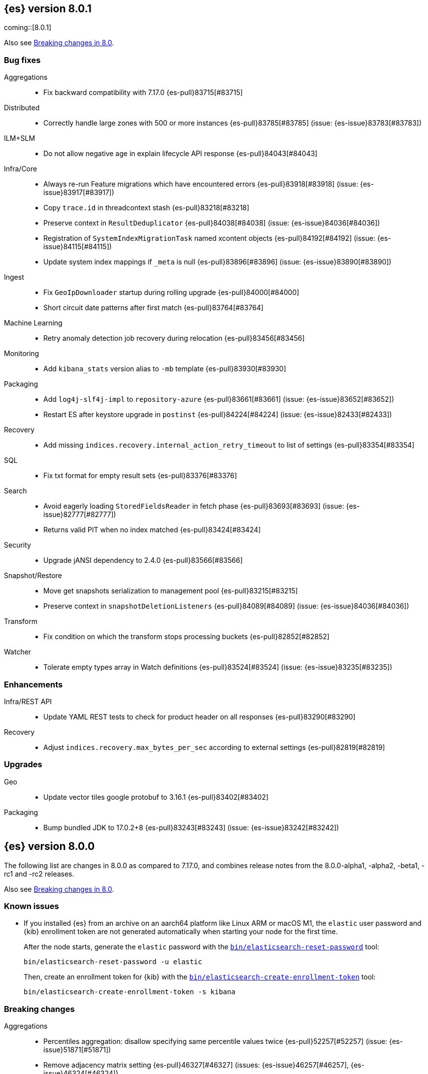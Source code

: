 [[release-notes-8.0.1]]
== {es} version 8.0.1

coming::[8.0.1]

Also see <<breaking-changes-8.0,Breaking changes in 8.0>>.

[[bug-8.0.1]]
[float]
=== Bug fixes

Aggregations::
* Fix backward compatibility with 7.17.0 {es-pull}83715[#83715]

Distributed::
* Correctly handle large zones with 500 or more instances {es-pull}83785[#83785] (issue: {es-issue}83783[#83783])

ILM+SLM::
* Do not allow negative age in explain lifecycle API response {es-pull}84043[#84043]

Infra/Core::
* Always re-run Feature migrations which have encountered errors {es-pull}83918[#83918] (issue: {es-issue}83917[#83917])
* Copy `trace.id` in threadcontext stash {es-pull}83218[#83218]
* Preserve context in `ResultDeduplicator` {es-pull}84038[#84038] (issue: {es-issue}84036[#84036])
* Registration of `SystemIndexMigrationTask` named xcontent objects {es-pull}84192[#84192] (issue: {es-issue}84115[#84115])
* Update system index mappings if `_meta` is null {es-pull}83896[#83896] (issue: {es-issue}83890[#83890])

Ingest::
* Fix `GeoIpDownloader` startup during rolling upgrade {es-pull}84000[#84000]
* Short circuit date patterns after first match {es-pull}83764[#83764]

Machine Learning::
* Retry anomaly detection job recovery during relocation {es-pull}83456[#83456]

Monitoring::
* Add `kibana_stats` version alias to `-mb` template {es-pull}83930[#83930]

Packaging::
* Add `log4j-slf4j-impl` to `repository-azure` {es-pull}83661[#83661] (issue: {es-issue}83652[#83652])
* Restart ES after keystore upgrade in `postinst` {es-pull}84224[#84224] (issue: {es-issue}82433[#82433])

Recovery::
* Add missing `indices.recovery.internal_action_retry_timeout` to list of settings {es-pull}83354[#83354]

SQL::
* Fix txt format for empty result sets {es-pull}83376[#83376]

Search::
* Avoid eagerly loading `StoredFieldsReader` in fetch phase {es-pull}83693[#83693] (issue: {es-issue}82777[#82777])
* Returns valid PIT when no index matched {es-pull}83424[#83424]

Security::
* Upgrade jANSI dependency to 2.4.0 {es-pull}83566[#83566]

Snapshot/Restore::
* Move get snapshots serialization to management pool {es-pull}83215[#83215]
* Preserve context in `snapshotDeletionListeners` {es-pull}84089[#84089] (issue: {es-issue}84036[#84036])

Transform::
* Fix condition on which the transform stops processing buckets {es-pull}82852[#82852]

Watcher::
* Tolerate empty types array in Watch definitions {es-pull}83524[#83524] (issue: {es-issue}83235[#83235])

[[enhancement-8.0.1]]
[float]
=== Enhancements

Infra/REST API::
* Update YAML REST tests to check for product header on all responses {es-pull}83290[#83290]

Recovery::
* Adjust `indices.recovery.max_bytes_per_sec` according to external settings {es-pull}82819[#82819]

[[upgrade-8.0.1]]
[float]
=== Upgrades

Geo::
* Update vector tiles google protobuf to 3.16.1 {es-pull}83402[#83402]

Packaging::
* Bump bundled JDK to 17.0.2+8 {es-pull}83243[#83243] (issue: {es-issue}83242[#83242])


[[release-notes-8.0.0]]
== {es} version 8.0.0

The following list are changes in 8.0.0 as compared to 7.17.0, and combines
release notes from the 8.0.0-alpha1, -alpha2, -beta1, -rc1 and -rc2 releases.

Also see <<breaking-changes-8.0,Breaking changes in 8.0>>.

[[known-issues-8.0.0]]
[float]
=== Known issues

* If you installed {es} from an archive on an aarch64 platform like Linux ARM or macOS M1, the
`elastic` user password and {kib} enrollment token are not generated
automatically when starting your node for the first time.
+
--
After the node starts, generate the `elastic` password with the
<<reset-password,`bin/elasticsearch-reset-password`>> tool:

[source,bash]
----
bin/elasticsearch-reset-password -u elastic
----

Then, create an enrollment token for {kib} with the
<<create-enrollment-token,`bin/elasticsearch-create-enrollment-token`>> tool:

[source,bash]
----
bin/elasticsearch-create-enrollment-token -s kibana
----
--


[[breaking-8.0.0]]
[float]
=== Breaking changes

Aggregations::
* Percentiles aggregation: disallow specifying same percentile values twice {es-pull}52257[#52257] (issue: {es-issue}51871[#51871])
* Remove adjacency matrix setting {es-pull}46327[#46327] (issues: {es-issue}46257[#46257], {es-issue}46324[#46324])
* Remove `MovingAverage` pipeline aggregation {es-pull}39328[#39328]
* Remove deprecated `_time` and `_term` sort orders {es-pull}39450[#39450]
* Remove deprecated date histo interval {es-pull}75000[#75000]

Allocation::
* Require single data nodes to respect disk watermarks {es-pull}73737[#73737] (issues: {es-issue}55805[#55805], {es-issue}73733[#73733])
* Remove `include_relocations` setting {es-pull}47717[#47717] (issues: {es-issue}46079[#46079], {es-issue}47443[#47443])

Analysis::
* Cleanup versioned deprecations in analysis {es-pull}41560[#41560] (issue: {es-issue}41164[#41164])
* Remove preconfigured `delimited_payload_filter` {es-pull}43686[#43686] (issues: {es-issue}41560[#41560], {es-issue}43684[#43684])

Authentication::
* Always add file and native realms unless explicitly disabled {es-pull}69096[#69096] (issue: {es-issue}50892[#50892])
* Do not set a NameID format in Policy by default {es-pull}44090[#44090] (issue: {es-issue}40353[#40353])
* Make order setting mandatory for Realm config {es-pull}51195[#51195] (issue: {es-issue}37614[#37614])

CCR::
* Avoid auto following leader system indices in CCR {es-pull}72815[#72815] (issue: {es-issue}67686[#67686])

Cluster Coordination::
* Remove join timeout {es-pull}60873[#60873] (issue: {es-issue}60872[#60872])
* Remove node filters for voting config exclusions {es-pull}55673[#55673] (issues: {es-issue}47990[#47990], {es-issue}50836[#50836])
* Remove support for delaying state recovery pending master {es-pull}53845[#53845] (issue: {es-issue}51806[#51806])

Distributed::
* Remove synced flush {es-pull}50882[#50882] (issues: {es-issue}50776[#50776], {es-issue}50835[#50835])
* Remove the `cluster.remote.connect` setting {es-pull}54175[#54175] (issue: {es-issue}53924[#53924])

Engine::
* Force merge should reject requests with `only_expunge_deletes` and `max_num_segments` set {es-pull}44761[#44761] (issue: {es-issue}43102[#43102])
* Remove per-type indexing stats {es-pull}47203[#47203] (issue: {es-issue}41059[#41059])
* Remove translog retention settings {es-pull}51697[#51697] (issue: {es-issue}50775[#50775])

Features/CAT APIs::
* Remove the deprecated `local` parameter for `_cat/indices` {es-pull}64868[#64868] (issue: {es-issue}62198[#62198])
* Remove the deprecated `local` parameter for `_cat/shards` {es-pull}64867[#64867] (issue: {es-issue}62197[#62197])

Features/Features::
* Remove deprecated `._tier` allocation filtering settings {es-pull}73074[#73074] (issue: {es-issue}72835[#72835])

Features/ILM+SLM::
* Add lower bound on `poll_interval` {es-pull}39593[#39593] (issue: {es-issue}39163[#39163])
* Make the ILM `freeze` action a no-op {es-pull}77158[#77158] (issue: {es-issue}70192[#70192])
* Always enforce default tier preference {es-pull}79751[#79751] (issue: {es-issue}76147[#76147])
* Validate that snapshot repository exists for ILM policies at creation/update time {es-pull}78468[#78468] (issues: {es-issue}72957[#72957], {es-issue}77657[#77657])
* Default `cluster.routing.allocation.enforce_default_tier_preference` to `true` {es-pull}79275[#79275] (issues: {es-issue}76147[#76147], {es-issue}79210[#79210])

Features/Indices APIs::
* Change `prefer_v2_templates` parameter to default to true {es-pull}55489[#55489] (issues: {es-issue}53101[#53101], {es-issue}55411[#55411])
* Remove deprecated `_upgrade` API {es-pull}64732[#64732] (issue: {es-issue}21337[#21337])
* Remove local parameter for get field mapping request {es-pull}55100[#55100] (issue: {es-issue}55099[#55099])
* Remove `include_type_name` parameter from REST layer {es-pull}48632[#48632] (issue: {es-issue}41059[#41059])
* Remove the `template` field in index templates {es-pull}49460[#49460] (issue: {es-issue}21009[#21009])
* Remove endpoint for freezing indices {es-pull}78918[#78918] (issues: {es-issue}70192[#70192], {es-issue}77273[#77273])

Features/Watcher::
* Move watcher history to data stream {es-pull}64252[#64252]

Geo::
* Disallow creating `geo_shape` mappings with deprecated parameters {es-pull}70850[#70850] (issue: {es-issue}32039[#32039])
* Remove bounding box query `type` parameter {es-pull}74536[#74536]

Infra/Circuit Breakers::
* Fixed synchronizing inflight breaker with internal variable {es-pull}40878[#40878]

Infra/Core::
* Limit processors by available processors {es-pull}44894[#44894] (issue: {es-issue}44889[#44889])
* Remove `nodes/0` folder prefix from data path {es-pull}42489[#42489]
* Remove `bootstrap.system_call_filter` setting {es-pull}72848[#72848]
* Remove `fixed_auto_queue_size` threadpool type {es-pull}52280[#52280]
* Remove `node.max_local_storage_nodes` {es-pull}42428[#42428] (issue: {es-issue}42426[#42426])
* Remove camel case named date/time formats {es-pull}60044[#60044]
* Remove legacy role settings {es-pull}71163[#71163] (issues: {es-issue}54998[#54998], {es-issue}66409[#66409], {es-issue}71143[#71143])
* Remove `processors` setting {es-pull}45905[#45905] (issue: {es-issue}45855[#45855])
* Remove the `local` parameter of `/_cat/nodes` {es-pull}50594[#50594] (issues: {es-issue}50088[#50088], {es-issue}50499[#50499])
* Remove the listener thread pool {es-pull}53314[#53314] (issue: {es-issue}53049[#53049])
* Remove the node local storage setting {es-pull}54381[#54381] (issue: {es-issue}54374[#54374])
* Remove the `pidfile` setting {es-pull}45940[#45940] (issue: {es-issue}45938[#45938])
* Removes `week_year` date format {es-pull}63384[#63384] (issue: {es-issue}60707[#60707])
* System indices treated as restricted indices {es-pull}74212[#74212] (issue: {es-issue}69298[#69298])
* Remove Joda dependency {es-pull}79007[#79007]
* Remove Joda support from date formatters {es-pull}78990[#78990]
* All system indices are hidden indices {es-pull}79512[#79512]

Infra/Logging::
* Remove slowlog level {es-pull}57591[#57591] (issue: {es-issue}56171[#56171])

Infra/Plugins::
* Remove deprecated basic license feature enablement settings {es-pull}56211[#56211] (issue: {es-issue}54745[#54745])

Infra/REST API::
* Remove content type required setting {es-pull}61043[#61043]
* Remove deprecated endpoints containing `_xpack` {es-pull}48170[#48170] (issue: {es-issue}35958[#35958])
* Remove deprecated endpoints of hot threads API {es-pull}55109[#55109] (issue: {es-issue}52640[#52640])
* Allow parsing Content-Type and Accept headers with version {es-pull}61427[#61427]

Infra/Resiliency::
* Fail node containing ancient closed index {es-pull}44264[#44264] (issues: {es-issue}21830[#21830], {es-issue}41731[#41731], {es-issue}44230[#44230])

Infra/Scripting::
* Consolidate script parsing from object {es-pull}59507[#59507] (issue: {es-issue}59391[#59391])
* Move `script_cache` into _nodes/stats {es-pull}59265[#59265] (issues: {es-issue}50152[#50152], {es-issue}59262[#59262])
* Remove general cache settings {es-pull}59262[#59262] (issue: {es-issue}50152[#50152])

Infra/Settings::
* Change default value of `action.destructive_requires_name` to `true` {es-pull}66908[#66908] (issue: {es-issue}61074[#61074])
* Forbid settings without a namespace {es-pull}45947[#45947] (issues: {es-issue}45905[#45905], {es-issue}45940[#45940])

Ingest::
* Remove default maxmind GeoIP databases from distribution {es-pull}78362[#78362] (issue: {es-issue}68920[#68920])

License::
* Set `xpack.security.enabled` to true for all licenses {es-pull}72300[#72300]
* Enforce license expiration {es-pull}79671[#79671]

Machine Learning::
* Remove deprecated `_xpack` endpoints {es-pull}59870[#59870] (issues: {es-issue}35958[#35958], {es-issue}48170[#48170])
* Remove the ability to update datafeed's `job_id` {es-pull}44752[#44752] (issue: {es-issue}44616[#44616])
* Remove `allow_no_datafeeds` and `allow_no_jobs` parameters from APIs {es-pull}80048[#80048] (issue: {es-issue}60732[#60732])

Mapping::
* Remove `boost` mapping parameter {es-pull}62639[#62639] (issue: {es-issue}62623[#62623])
* Remove support for chained multi-fields {es-pull}42333[#42333] (issues: {es-issue}41267[#41267], {es-issue}41926[#41926])
* Remove support for string in `unmapped_type` {es-pull}45675[#45675]
* Removes typed URLs from mapping APIs {es-pull}41676[#41676]

Network::
* Remove client feature tracking {es-pull}44929[#44929] (issues: {es-issue}31020[#31020], {es-issue}42538[#42538], {es-issue}44667[#44667])
* Remove escape hatch permitting incompatible builds {es-pull}65753[#65753] (issues: {es-issue}65249[#65249], {es-issue}65601[#65601])

Packaging::
* Remove SysV init support {es-pull}51716[#51716] (issue: {es-issue}51480[#51480])
* Remove support for `JAVA_HOME` {es-pull}69149[#69149] (issue: {es-issue}55820[#55820])
* Remove no-jdk distributions {es-pull}76896[#76896] (issue: {es-issue}65109[#65109])
* Require Java 17 for running Elasticsearch {es-pull}79873[#79873]

Recovery::
* Remove dangling index auto import functionality {es-pull}59698[#59698] (issue: {es-issue}48366[#48366])

Reindex::
* Reindex from Remote encoding {es-pull}41007[#41007] (issue: {es-issue}40303[#40303])
* Reindex remove outer level size {es-pull}43373[#43373] (issues: {es-issue}24344[#24344], {es-issue}41894[#41894])

Rollup::
* `RollupStart` endpoint should return OK if job already started {es-pull}41502[#41502] (issues: {es-issue}35928[#35928], {es-issue}39845[#39845])

Search::
* Decouple shard allocation awareness from search and get requests {es-pull}45735[#45735] (issue: {es-issue}43453[#43453])
* Fix range query on date fields for number inputs {es-pull}63692[#63692] (issue: {es-issue}63680[#63680])
* Make fuzziness reject illegal values earlier {es-pull}33511[#33511]
* Make remote cluster resolution stricter {es-pull}40419[#40419] (issue: {es-issue}37863[#37863])
* Parse empty first line in msearch request body as action metadata {es-pull}41011[#41011] (issue: {es-issue}39841[#39841])
* Remove `CommonTermsQuery` and `cutoff_frequency` param {es-pull}42654[#42654] (issue: {es-issue}37096[#37096])
* Remove `type` query {es-pull}47207[#47207] (issue: {es-issue}41059[#41059])
* Remove `use_field_mapping` format option for docvalue fields {es-pull}55622[#55622]
* Remove deprecated `SimpleQueryStringBuilder` parameters {es-pull}57200[#57200]
* Remove deprecated `search.remote` settings {es-pull}42381[#42381] (issues: {es-issue}33413[#33413], {es-issue}38556[#38556])
* Remove deprecated sort options: `nested_path` and `nested_filter` {es-pull}42809[#42809] (issue: {es-issue}27098[#27098])
* Remove deprecated vector functions {es-pull}48725[#48725] (issue: {es-issue}48604[#48604])
* Remove support for `_type` in searches {es-pull}68564[#68564] (issues: {es-issue}41059[#41059], {es-issue}68311[#68311])
* Remove support for sparse vectors {es-pull}48781[#48781] (issue: {es-issue}48368[#48368])
* Remove the object format for `indices_boost` {es-pull}55078[#55078]
* Removes type from `TermVectors` APIs {es-pull}42198[#42198] (issue: {es-issue}41059[#41059])
* Removes typed endpoint from search and related APIs {es-pull}41640[#41640]
* Set max allowed size for stored async response {es-pull}74455[#74455] (issue: {es-issue}67594[#67594])
* `indices.query.bool.max_clause_count` now limits all query clauses {es-pull}75297[#75297]

Security::
* Remove obsolete security settings {es-pull}40496[#40496]
* Remove support of creating CA on the fly when generating certificates {es-pull}65590[#65590] (issue: {es-issue}61884[#61884])
* Remove the `id` field from the `InvalidateApiKey` API {es-pull}66671[#66671] (issue: {es-issue}66317[#66317])
* Remove the migrate tool {es-pull}42174[#42174]
* Compress audit logs {es-pull}64472[#64472] (issue: {es-issue}63843[#63843])
* Remove insecure settings {es-pull}46147[#46147] (issue: {es-issue}45947[#45947])
* Remove `kibana_dashboard_only_user` reserved role {es-pull}76507[#76507]

Snapshot/Restore::
* Blob store compress default to `true` {es-pull}40033[#40033]
* Get snapshots support for multiple repositories {es-pull}42090[#42090] (issue: {es-issue}41210[#41210])
* Remove repository stats API {es-pull}62309[#62309] (issue: {es-issue}62297[#62297])
* Remove frozen cache setting leniency {es-pull}71013[#71013] (issue: {es-issue}70341[#70341])
* Adjust snapshot index resolution behavior to be more intuitive {es-pull}79670[#79670] (issue: {es-issue}78320[#78320])

TLS::
* Reject misconfigured/ambiguous SSL server config {es-pull}45892[#45892]
* Remove support for configurable PKCS#11 keystores {es-pull}75404[#75404]
* Remove the client transport profile filter {es-pull}43236[#43236]



[[breaking-java-8.0.0]]
[float]
=== Breaking Java changes

Authentication::
* Mandate x-pack REST handler installed {es-pull}71061[#71061] (issue: {es-issue}70523[#70523])

CCR::
* Remove the `CcrClient` {es-pull}42816[#42816]

CRUD::
* Remove types from `BulkRequest` {es-pull}46983[#46983] (issue: {es-issue}41059[#41059])
* Remove `Client.prepareIndex(index, type, id)` method {es-pull}48443[#48443]


Client::
* Remove `SecurityClient` from x-pack {es-pull}42471[#42471]

Features/ILM+SLM::
* Remove the `ILMClient` {es-pull}42817[#42817]

Features/Monitoring::
* Remove `MonitoringClient` from x-pack {es-pull}42770[#42770]

Features/Watcher::
* Remove `WatcherClient` from x-pack {es-pull}42815[#42815]

Infra/Core::
* Remove `XPackClient` from x-pack {es-pull}42729[#42729]
* Remove the transport client {es-pull}42538[#42538]
* Remove transport client from x-pack {es-pull}42202[#42202]

Infra/REST API::
* Copy HTTP headers to `ThreadContext` strictly {es-pull}45945[#45945]

Machine Learning::
* Remove the `MachineLearningClient` {es-pull}43108[#43108]

Mapping::
* Remove type filter from `GetMappings` API {es-pull}47364[#47364] (issue: {es-issue}41059[#41059])
* Remove `type` parameter from `PutMappingRequest.buildFromSimplifiedDef()` {es-pull}50844[#50844] (issue: {es-issue}41059[#41059])
* Remove unused parameter from `MetadataFieldMapper.TypeParser#getDefault()` {es-pull}51219[#51219]
* Remove `type` parameter from `CIR.mapping(type, object...)` {es-pull}50739[#50739] (issue: {es-issue}41059[#41059])

Search::
* Removes types from `SearchRequest` and `QueryShardContext` {es-pull}42112[#42112]

Snapshot/Restore::
* Remove deprecated repository methods {es-pull}42359[#42359] (issue: {es-issue}42213[#42213])


[[deprecation-8.0.0]]
[float]
=== Deprecations

Authentication::
* Deprecate setup-passwords tool {es-pull}76902[#76902]

CRUD::
* Remove `indices_segments` 'verbose' parameter {es-pull}78451[#78451] (issue: {es-issue}75955[#75955])

Engine::
* Deprecate setting `max_merge_at_once_explicit` {es-pull}80574[#80574]

Machine Learning::
* Deprecate `estimated_heap_memory_usage_bytes` and replace with `model_size_bytes` {es-pull}80554[#80554]

Monitoring::
* Add deprecation info API entries for deprecated monitoring settings {es-pull}78799[#78799]
* Automatically install monitoring templates at plugin initialization {es-pull}78350[#78350]
* Remove Monitoring ingest pipelines {es-pull}77459[#77459] (issue: {es-issue}50770[#50770])

Search::
* Configure `IndexSearcher.maxClauseCount()` based on node characteristics {es-pull}81525[#81525] (issue: {es-issue}46433[#46433])

Transform::
* Improve transform deprecation messages {es-pull}81847[#81847] (issues: {es-issue}81521[#81521], {es-issue}81523[#81523])

[[feature-8.0.0]]
[float]
=== New features

Security::
* Auto-configure TLS for new nodes of new clusters {es-pull}77231[#77231] (issues: {es-issue}75144[#75144], {es-issue}75704[#75704])

Snapshot/Restore::
* Support IAM roles for Kubernetes service accounts {es-pull}81255[#81255] (issue: {es-issue}52625[#52625])

Watcher::
* Use `startsWith` rather than exact matches for Watcher history template names {es-pull}82396[#82396]


[[enhancement-8.0.0]]
[float]
=== Enhancements

Analysis::
* Move `reload_analyzers` endpoint to x-pack {es-pull}43559[#43559]

Authentication::
* Reset elastic password CLI tool {es-pull}74892[#74892] (issues: {es-issue}70113[#70113], {es-issue}74890[#74890])
* Autogenerate and print elastic password on startup {es-pull}77291[#77291]
* Enroll Kibana API uses Service Accounts {es-pull}76370[#76370]
* Add `reset-kibana-system-user` tool {es-pull}77322[#77322]
* New CLI tool to reset password for built-in users {es-pull}79709[#79709]
* Auto-configure the `elastic` user password {es-pull}78306[#78306]

Authorization::
* Granting `kibana_system` reserved role access to "all" privileges to `.internal.preview.alerts*` index {es-pull}80889[#80889] (issues: {es-issue}76624[#76624], {es-issue}80746[#80746], {es-issue}116374[#116374])
* Granting `kibana_system` reserved role access to "all" privileges to .preview.alerts* index {es-pull}80746[#80746]
* Granting editor and viewer roles access to alerts-as-data indices {es-pull}81285[#81285]

Cluster Coordination::
* Prevent downgrades from 8.x to 7.x {es-pull}78586[#78586] (issues: {es-issue}42489[#42489], {es-issue}52414[#52414])
* Prevent downgrades from 8.x to 7.x {es-pull}78638[#78638] (issues: {es-issue}42489[#42489], {es-issue}52414[#52414])
* Make `TaskBatcher` less lock-heavy {es-pull}82227[#82227] (issue: {es-issue}77466[#77466])

Data streams::
* Data stream support read and write with custom routing and partition size {es-pull}74394[#74394] (issue: {es-issue}74390[#74390])

EQL::
* Add option for returning results from the tail of the stream {es-pull}64869[#64869] (issue: {es-issue}58646[#58646])
* Introduce case insensitive variant `in~` {es-pull}68176[#68176] (issue: {es-issue}68172[#68172])
* Optimize redundant `toString` {es-pull}71070[#71070] (issue: {es-issue}70681[#70681])

Engine::
* Always use soft-deletes in `InternalEngine` {es-pull}50415[#50415]
* Remove translog retention policy {es-pull}51417[#51417] (issue: {es-issue}50775[#50775])

Features/CAT APIs::
* Remove `size` and add `time` params to `_cat/threadpool` {es-pull}55736[#55736] (issue: {es-issue}54478[#54478])

Features/ILM+SLM::
* Allow for setting the total shards per node in the Allocate ILM action {es-pull}76794[#76794] (issue: {es-issue}76775[#76775])
* Inject migrate action regardless of allocate action {es-pull}79090[#79090] (issue: {es-issue}76147[#76147])
* Make unchanged ILM policy updates into noop {es-pull}82240[#82240] (issue: {es-issue}82065[#82065])
* Avoid unnecessary `LifecycleExecutionState` recalculation {es-pull}81558[#81558] (issues: {es-issue}77466[#77466], {es-issue}79692[#79692])

Features/Indices APIs::
* Batch rollover cluster state updates {es-pull}79945[#79945] (issues: {es-issue}77466[#77466], {es-issue}79782[#79782])
* Reuse `MappingMetadata` instances in Metadata class {es-pull}80348[#80348] (issues: {es-issue}69772[#69772], {es-issue}77466[#77466])

Features/Stats::
* Add bulk stats track the bulk per shard {es-pull}52208[#52208] (issues: {es-issue}47345[#47345], {es-issue}50536[#50536])

Features/Watcher::
* Remove Watcher history clean up from monitoring {es-pull}67154[#67154]

Infra/Core::
* Remove aliases exist action {es-pull}43430[#43430]
* Remove indices exists action {es-pull}43164[#43164]
* Remove types exists action {es-pull}43344[#43344]
* Retain reference to stdout for exceptional cases {es-pull}77460[#77460]
* Check whether stdout is a real console {es-pull}79882[#79882]
* Share int, long, float, double, and byte pages {es-pull}75053[#75053]
* Revert "Deprecate resolution loss on date field (#78921)" {es-pull}79914[#79914] (issue: {es-issue}78921[#78921])
* Add two missing entries to the deprecation information API {es-pull}80290[#80290] (issue: {es-issue}80233[#80233])
* Prevent upgrades to 8.0 without first upgrading to the last 7.x release {es-pull}82321[#82321] (issue: {es-issue}81865[#81865])

Infra/Logging::
* Make Elasticsearch JSON logs ECS compliant {es-pull}47105[#47105] (issue: {es-issue}46119[#46119])

Infra/REST API::
* Allow for field declaration for future compatible versions {es-pull}69774[#69774] (issue: {es-issue}51816[#51816])
* Introduce stability description to the REST API specification {es-pull}38413[#38413]
* Parsing: Validate that fields are not registered twice {es-pull}70243[#70243]
* Support response content-type with versioned media type {es-pull}65500[#65500] (issue: {es-issue}51816[#51816])
* [REST API Compatibility] Typed endpoints for index and get APIs {es-pull}69131[#69131] (issue: {es-issue}54160[#54160])
* [REST API Compatibility] Typed endpoints for put and get mapping and get field mappings {es-pull}71721[#71721] (issues: {es-issue}51816[#51816], {es-issue}54160[#54160])
* [REST API Compatibility] Allow `copy_settings` flag for resize operations {es-pull}75184[#75184] (issues: {es-issue}38514[#38514], {es-issue}51816[#51816])
* [REST API Compatibility] Allow for type in geo shape query {es-pull}74553[#74553] (issues: {es-issue}51816[#51816], {es-issue}54160[#54160])
* [REST API Compatibility] Always return `adjust_pure_negative` value {es-pull}75182[#75182] (issues: {es-issue}49543[#49543], {es-issue}51816[#51816])
* [REST API Compatibility] Clean up x-pack/plugin rest compat tests {es-pull}74701[#74701] (issue: {es-issue}51816[#51816])
* [REST API Compatibility] Do not return `_doc` for empty mappings in template {es-pull}75448[#75448] (issues: {es-issue}51816[#51816], {es-issue}54160[#54160], {es-issue}70966[#70966], {es-issue}74544[#74544])
* [REST API Compatibility] Dummy REST action for `indices.upgrade` API {es-pull}75136[#75136] (issue: {es-issue}51816[#51816])
* [REST API Compatibility] REST Terms vector typed response {es-pull}73117[#73117]
* [REST API Compatibility] Rename `BulkItemResponse.Failure` type field {es-pull}74937[#74937] (issue: {es-issue}51816[#51816])
* [REST API Compatibility] Type metadata for docs used in simulate request {es-pull}74222[#74222] (issues: {es-issue}51816[#51816], {es-issue}54160[#54160])
* [REST API Compatibility] Typed `TermLookups` {es-pull}74544[#74544] (issues: {es-issue}46943[#46943], {es-issue}51816[#51816], {es-issue}54160[#54160])
* [REST API Compatibility] Typed and x-pack graph explore API {es-pull}74185[#74185] (issues: {es-issue}46935[#46935], {es-issue}51816[#51816], {es-issue}54160[#54160])
* [REST API Compatibility] Typed endpoint for bulk API {es-pull}73571[#73571] (issue: {es-issue}51816[#51816])
* [REST API Compatibility] Typed endpoint for multi-get API {es-pull}73878[#73878] (issue: {es-issue}51816[#51816])
* [REST API Compatibility] Typed endpoints for `RestUpdateAction` and `RestDeleteAction` {es-pull}73115[#73115] (issues: {es-issue}51816[#51816], {es-issue}54160[#54160])
* [REST API Compatibility] Typed endpoints for `get_source` API {es-pull}73957[#73957] (issues: {es-issue}46587[#46587], {es-issue}46931[#46931], {es-issue}51816[#51816])
* [REST API Compatibility] Typed endpoints for explain API {es-pull}73901[#73901] (issue: {es-issue}51816[#51816])
* [REST API Compatibility] Typed endpoints for search `_count` API {es-pull}73958[#73958] (issues: {es-issue}42112[#42112], {es-issue}51816[#51816])
* [REST API Compatibility] Typed indexing stats {es-pull}74181[#74181] (issues: {es-issue}47203[#47203], {es-issue}51816[#51816], {es-issue}54160[#54160])
* [REST API Compatibility] Types for percolate query API {es-pull}74698[#74698] (issues: {es-issue}46985[#46985], {es-issue}51816[#51816], {es-issue}54160[#54160], {es-issue}74689[#74689])
* [REST API Compatibility] Validate query typed API {es-pull}74171[#74171] (issues: {es-issue}46927[#46927], {es-issue}51816[#51816], {es-issue}54160[#54160])
* [REST API Compatibility] Voting config exclusion exception message {es-pull}75406[#75406] (issues: {es-issue}51816[#51816], {es-issue}55291[#55291])
* [REST API Compatibility] `MoreLikeThisQuery` with types {es-pull}75123[#75123] (issues: {es-issue}42198[#42198], {es-issue}51816[#51816], {es-issue}54160[#54160])
* [REST API Compatibility] Update and delete by query using size field {es-pull}69606[#69606]
* [REST API Compatibility] Indicies boost in object format {es-pull}74422[#74422] (issues: {es-issue}51816[#51816], {es-issue}55078[#55078])
* [REST API Compatibility] Typed endpoints for search and related endpoints {es-pull}72155[#72155] (issues: {es-issue}51816[#51816], {es-issue}54160[#54160])
* [REST API Compatibility] Allow to use size `-1` {es-pull}75342[#75342] (issues: {es-issue}51816[#51816], {es-issue}69548[#69548], {es-issue}70209[#70209])
* [REST API Compatibility] Ignore `use_field_mapping` option for docvalue {es-pull}74435[#74435] (issue: {es-issue}55622[#55622])
* [REST API Compatibility] `_time` and `_term` sort orders {es-pull}74919[#74919] (issues: {es-issue}39450[#39450], {es-issue}51816[#51816])
* [REST API Compatability] `template` parameter and field on PUT index template {es-pull}71238[#71238] (issues: {es-issue}49460[#49460], {es-issue}51816[#51816], {es-issue}68905[#68905])
* [REST API Compatibility] Make query registration easier {es-pull}75722[#75722] (issue: {es-issue}51816[#51816])
* [REST API Compatibility] Typed query {es-pull}75453[#75453] (issues: {es-issue}47207[#47207], {es-issue}51816[#51816], {es-issue}54160[#54160])
* [REST API Compatibility] Deprecate the use of synced flush {es-pull}75372[#75372] (issues: {es-issue}50882[#50882], {es-issue}51816[#51816])
* [REST API Compatibility] Licence `accept_enterprise` and response changes {es-pull}75479[#75479] (issues: {es-issue}50067[#50067], {es-issue}50735[#50735], {es-issue}51816[#51816], {es-issue}58217[#58217])

Infra/Scripting::
* Update `DeprecationMap` to `DynamicMap` {es-pull}56149[#56149] (issue: {es-issue}52103[#52103])
* Add nio Buffers to Painless {es-pull}79870[#79870] (issue: {es-issue}79867[#79867])
* Restore the scripting general cache {es-pull}79453[#79453] (issue: {es-issue}62899[#62899])

Infra/Settings::
* Fixed inconsistent `Setting.exist()` {es-pull}46603[#46603] (issue: {es-issue}41830[#41830])
* Remove `index.optimize_auto_generated_id` setting (#27583) {es-pull}27600[#27600] (issue: {es-issue}27583[#27583])
* Implement setting deduplication via string interning {es-pull}80493[#80493] (issues: {es-issue}77466[#77466], {es-issue}78892[#78892])

Ingest::
* Add support for `_meta` field to ingest pipelines {es-pull}76381[#76381]
* Remove binary field after attachment processor execution {es-pull}79172[#79172]
* Improving cache lookup to reduce recomputing / searches {es-pull}77259[#77259]
* Extract more standard metadata from binary files {es-pull}78754[#78754] (issue: {es-issue}22339[#22339])

License::
* Add deprecated `accept_enterprise` param to `/_xpack` {es-pull}58220[#58220] (issue: {es-issue}58217[#58217])
* Support `accept_enterprise` param in get license API {es-pull}50067[#50067] (issue: {es-issue}49474[#49474])
* Enforce Transport TLS check on all licenses {es-pull}79602[#79602] (issue: {es-issue}75292[#75292])

Machine Learning::
* The Windows build platform for the {ml} C++ code now uses Visual Studio 2019 {ml-pull}1352[#1352]
* The macOS build platform for the {ml} C++ code is now Mojave running Xcode 11.3.1,
  or Ubuntu 20.04 running clang 8 for cross compilation {ml-pull}1429[#1429]
* Add a new application for evaluating PyTorch models. The app depends on LibTorch - the C++ front end to PyTorch - and performs inference on models stored in the TorchScript format {ml-pull}1902[#1902]
* Adding new PUT trained model vocabulary endpoint {es-pull}77387[#77387]
* Creating new PUT model definition part API {es-pull}76987[#76987]
* Add inference time configuration overrides {es-pull}78441[#78441] (issue: {es-issue}77799[#77799])
* Optimize source extraction for `categorize_text` aggregation {es-pull}79099[#79099]
* The Linux build platform for the {ml} C++ code is now CentOS 7 running gcc 10.3. {ml-pull}2028[#2028]
* Make ML indices hidden when the node becomes master {es-pull}77416[#77416] (issue: {es-issue}53674[#53674])
* Add `deployment_stats` to trained model stats {es-pull}80531[#80531]
* The setting `use_auto_machine_memory_percent` now defaults `max_model_memory_limit` {es-pull}80532[#80532] (issue: {es-issue}80415[#80415])

Mapping::
* Sparse vector to throw exception consistently {es-pull}62646[#62646]
* Add support for configuring HNSW parameters {es-pull}79193[#79193] (issue: {es-issue}78473[#78473])
* Extend `dense_vector` to support indexing vectors {es-pull}78491[#78491] (issue: {es-issue}78473[#78473])

Monitoring::
* Add previously removed Monitoring settings back for 8.0 {es-pull}78784[#78784]
* Change Monitoring plugin cluster alerts to not install by default {es-pull}79657[#79657]
* Adding default templates for Metricbeat ECS data {es-pull}81744[#81744]

Network::
* Enable LZ4 transport compression by default {es-pull}76326[#76326] (issue: {es-issue}73497[#73497])
* Improve slow inbound handling to include response type {es-pull}80425[#80425]

Packaging::
* Make the Docker build more re-usable in Cloud {es-pull}50277[#50277] (issues: {es-issue}46166[#46166], {es-issue}49926[#49926])
* Update docker-compose.yml to fix bootstrap check error {es-pull}47650[#47650]
* Allow total memory to be overridden {es-pull}78750[#78750] (issue: {es-issue}65905[#65905])
* Convert repository plugins to modules {es-pull}81870[#81870] (issue: {es-issue}81652[#81652])

Recovery::
* Use Lucene index in peer recovery and resync {es-pull}51189[#51189] (issue: {es-issue}50775[#50775])
* Fix `PendingReplicationActions` submitting lots of `NOOP` tasks to `GENERIC` {es-pull}82092[#82092] (issues: {es-issue}77466[#77466], {es-issue}79837[#79837])

Reindex::
* Make reindexing managed by a persistent task {es-pull}43382[#43382] (issue: {es-issue}42612[#42612])
* Reindex restart from checkpoint {es-pull}46055[#46055] (issue: {es-issue}42612[#42612])
* Reindex search resiliency {es-pull}45497[#45497] (issues: {es-issue}42612[#42612], {es-issue}43187[#43187])
* Reindex v2 rethrottle sliced fix {es-pull}46967[#46967] (issues: {es-issue}42612[#42612], {es-issue}46763[#46763])
* Do not scroll if max docs is less than scroll size (update/delete by query) {es-pull}81654[#81654] (issue: {es-issue}54270[#54270])

Rollup::
* Adds support for `date_nanos` in Rollup Metric and `DateHistogram` Configs {es-pull}59349[#59349] (issue: {es-issue}44505[#44505])

SQL::
* Add text formatting support for multivalue {es-pull}68606[#68606]
* Add xDBC and CLI support. QA CSV specs {es-pull}68966[#68966]
* Export array values through result sets {es-pull}69512[#69512]
* Improve alias resolution in sub-queries {es-pull}67216[#67216] (issue: {es-issue}56713[#56713])
* Improve the optimization of null conditionals {es-pull}71192[#71192]
* Push `WHERE` clause inside subqueries {es-pull}71362[#71362]
* Use Java `String` methods for `LTRIM/RTRIM` {es-pull}57594[#57594]
* QL: Make canonical form take into account children {es-pull}71266[#71266]
* QL: Polish optimizer expression rule declaration {es-pull}71396[#71396]
* QL: Propagate nullability constraints across conjunctions {es-pull}71187[#71187] (issue: {es-issue}70683[#70683])

Search::
* Completely disallow setting negative size in search {es-pull}70209[#70209] (issue: {es-issue}69548[#69548])
* Make `0` as invalid value for `min_children` in `has_child` query {es-pull}41347[#41347]
* Return error when remote indices are locally resolved {es-pull}74556[#74556] (issue: {es-issue}26247[#26247])
* [REST API Compatibility] Nested path and filter sort options {es-pull}76022[#76022] (issues: {es-issue}42809[#42809], {es-issue}51816[#51816])
* [REST API Compatibility] `CommonTermsQuery` and `cutoff_frequency` parameter {es-pull}75896[#75896] (issues: {es-issue}42654[#42654], {es-issue}51816[#51816])
* [REST API Compatibility] Allow first empty line for `_msearch` {es-pull}75886[#75886] (issues: {es-issue}41011[#41011], {es-issue}51816[#51816])
* Node level can match action {es-pull}78765[#78765]
* TSDB: Add time series information to field caps {es-pull}78790[#78790] (issue: {es-issue}74660[#74660])
* Add new kNN search endpoint {es-pull}79013[#79013] (issue: {es-issue}78473[#78473])
* Disallow kNN searches on nested vector fields {es-pull}79403[#79403] (issue: {es-issue}78473[#78473])
* Ensure kNN search respects authorization {es-pull}79693[#79693] (issue: {es-issue}78473[#78473])
* Load kNN vectors format with mmapfs {es-pull}78724[#78724] (issue: {es-issue}78473[#78473])
* Support cosine similarity in kNN search {es-pull}79500[#79500]
* Node level can match action {es-pull}78765[#78765]
* Check nested fields earlier in kNN search {es-pull}80516[#80516] (issue: {es-issue}78473[#78473])

Security::
* Add a tool for creating enrollment tokens {es-pull}74890[#74890]
* Add the Enroll Kibana API {es-pull}72207[#72207]
* Change default hashing algorithm for FIPS 140 {es-pull}55544[#55544]
* Create enrollment token {es-pull}73573[#73573] (issues: {es-issue}71438[#71438], {es-issue}72129[#72129])
* Enroll node API {es-pull}72129[#72129]
* Configure security for the initial node CLI {es-pull}74868[#74868]
* Generate and store password hash for elastic user {es-pull}76276[#76276] (issue: {es-issue}75310[#75310])
* Set elastic password and generate enrollment token {es-pull}75816[#75816] (issue: {es-issue}75310[#75310])
* Add `elasticsearch-enroll-node` tool {es-pull}77292[#77292]
* Default hasher to `PBKDF2_STRETCH` on FIPS mode {es-pull}76274[#76274]
* Add v7 `restCompat` for invalidating API key with the id field {es-pull}78664[#78664] (issue: {es-issue}66671[#66671])
* Print enrollment token on startup {es-pull}78293[#78293]
* Startup check for security implicit behavior change {es-pull}76879[#76879]
* CLI tool to reconfigure nodes to enroll {es-pull}79690[#79690] (issue: {es-issue}7718[#7718])
* Security auto-configuration for packaged installations {es-pull}75144[#75144] (issue: {es-issue}78306[#78306])

Snapshot/Restore::
* Introduce searchable snapshots index setting for cascade deletion of snapshots {es-pull}74977[#74977]
* Unify blob store compress setting {es-pull}39346[#39346] (issue: {es-issue}39073[#39073])
* Add recovery state tracking for searchable snapshots {es-pull}60505[#60505]
* Allow listing older repositories {es-pull}78244[#78244]
* Optimize SLM Policy Queries {es-pull}79341[#79341] (issue: {es-issue}79321[#79321])

TLS::
* Add `ChaCha20` TLS ciphers on Java 12+ {es-pull}42155[#42155]
* Add support for `KeyStore` filters to `ssl-config` {es-pull}75407[#75407]
* Update TLS ciphers and protocols for JDK 11 {es-pull}41808[#41808] (issues: {es-issue}38646[#38646], {es-issue}41385[#41385])

Transform::
* Prevent old beta transforms from starting {es-pull}79712[#79712]

TSDB::
* Automatically add timestamp mapper {es-pull}79136[#79136]
* Create a coordinating node level reader for tsdb {es-pull}79197[#79197]
* Fix TSDB shrink test in multi-version cluster {es-pull}79940[#79940] (issue: {es-issue}79936[#79936])
* Do not allow shadowing metrics or dimensions {es-pull}79757[#79757]


[[bug-8.0.0]]
[float]
=== Bug fixes

Aggregations::
* Fix BWC issues for `x_pack/usage` {es-pull}55181[#55181] (issue: {es-issue}54847[#54847])
* Fix `DoubleBounds` null serialization {es-pull}59475[#59475]
* Fix `TopHitsAggregationBuilder` adding duplicate `_score` sort clauses {es-pull}42179[#42179] (issue: {es-issue}42154[#42154])
* Fix `t_test` usage stats {es-pull}54753[#54753] (issue: {es-issue}54744[#54744])
* Throw exception if legacy interval cannot be parsed in `DateIntervalWrapper` {es-pull}41972[#41972] (issue: {es-issue}41970[#41970])

Autoscaling::
* Autoscaling use adjusted total memory {es-pull}80528[#80528] (issue: {es-issue}78750[#78750])

CCR::
* Fix `AutoFollow` version checks {es-pull}73776[#73776] (issue: {es-issue}72935[#72935])

Cluster Coordination::
* Apply cluster states in system context {es-pull}53785[#53785] (issue: {es-issue}53751[#53751])

Data streams::
* Prohibit restoring a data stream alias with a conflicting write data stream {es-pull}81217[#81217] (issue: {es-issue}80976[#80976])

Distributed::
* Introduce `?wait_for_active_shards=index-setting` {es-pull}67158[#67158] (issue: {es-issue}66419[#66419])
* Fixes to task result index mapping {es-pull}50359[#50359] (issue: {es-issue}50248[#50248])

Features/CAT APIs::
* Fix cat recovery display of bytes fields {es-pull}40379[#40379] (issue: {es-issue}40335[#40335])

Features/ILM+SLM::
* Ensuring that the `ShrinkAction` does not hang if total shards per node is too low {es-pull}76732[#76732] (issue: {es-issue}44070[#44070])
* Less verbose serialization of snapshot failure in SLM metadata {es-pull}80942[#80942] (issue: {es-issue}77466[#77466])

Features/Indices APIs::
* Fix `ComposableIndexTemplate` equals when `composed_of` is null {es-pull}80864[#80864]

Features/Java High Level REST Client::
* The Java High Level Rest Client (HLRC) has been removed and replaced by a new
{es} Java client. For migration steps, refer to
{java-api-client}/migrate-hlrc.html[Migrate from the High Level Rest Client].

Geo::
* Preprocess polygon rings before processing it for decomposition {es-pull}59501[#59501] (issues: {es-issue}54441[#54441], {es-issue}59386[#59386])

Infra/Core::
* Add searchable snapshot cache folder to `NodeEnvironment` {es-pull}66297[#66297] (issue: {es-issue}65725[#65725])
* CLI tools: Write errors to stderr instead of stdout {es-pull}45586[#45586] (issue: {es-issue}43260[#43260])
* Precompute `ParsedMediaType` for XContentType {es-pull}67409[#67409]
* Prevent stack overflow in rounding {es-pull}80450[#80450]

Infra/Logging::
* Fix NPE when logging null values in JSON {es-pull}53715[#53715] (issue: {es-issue}46702[#46702])
* Fix stats in slow logs to be a escaped JSON {es-pull}44642[#44642]
* Populate data stream fields when `xOpaqueId` not provided {es-pull}62156[#62156]

Infra/REST API::
* Do not allow spaces within `MediaType's` parameters {es-pull}64650[#64650] (issue: {es-issue}51816[#51816])
* Handle incorrect header values {es-pull}64708[#64708] (issues: {es-issue}51816[#51816], {es-issue}64689[#64689])
* Ignore media ranges when parsing {es-pull}64721[#64721] (issues: {es-issue}51816[#51816], {es-issue}64689[#64689])
* `RestController` should not consume request content {es-pull}44902[#44902] (issue: {es-issue}37504[#37504])
* Handle exceptions thrown from `RestCompatibleVersionHelper` {es-pull}80253[#80253] (issues: {es-issue}78214[#78214], {es-issue}79060[#79060])

Infra/Scripting::
* Change compound assignment structure to support string concatenation {es-pull}61825[#61825]
* Fixes casting in constant folding {es-pull}61508[#61508]
* Several minor Painless fixes {es-pull}61594[#61594]
* Fix duplicated allow lists upon script engine creation {es-pull}82820[#82820] (issue: {es-issue}82778[#82778])

Infra/Settings::
* Stricter `UpdateSettingsRequest` parsing on the REST layer {es-pull}79227[#79227] (issue: {es-issue}29268[#29268])
* Set Auto expand replica on deprecation log data stream {es-pull}79226[#79226] (issue: {es-issue}78991[#78991])

Ingest::
* Adjust default geoip logging to be less verbose {es-pull}81404[#81404] (issue: {es-issue}81356[#81356])

Machine Learning::
* Add timeout parameter for delete trained models API {es-pull}79739[#79739] (issue: {es-issue}77070[#77070])
* Tone down ML unassigned job notifications {es-pull}79578[#79578] (issue: {es-issue}79270[#79270])
* Use a new annotations index for future annotations {es-pull}79006[#79006] (issue: {es-issue}78439[#78439])
* Set model state compatibility version to 8.0.0 {ml-pull}2139[#2139]
* Check that `total_definition_length` is consistent before starting a deployment {es-pull}80553[#80553]
* Fail inference processor more consistently on certain error types {es-pull}81475[#81475]
* Optimize the job stats call to do fewer searches {es-pull}82362[#82362] (issue: {es-issue}82255[#82255])

Mapping::
* Remove assertions that mappings have one top-level key {es-pull}58779[#58779] (issue: {es-issue}58521[#58521])

Packaging::
* Suppress illegal access in plugin install {es-pull}41620[#41620] (issue: {es-issue}41478[#41478])

Recovery::
* Make shard started response handling only return after the cluster state update completes {es-pull}82790[#82790] (issue: {es-issue}81628[#81628])

SQL::
* Introduce dedicated node for `HAVING` declaration {es-pull}71279[#71279] (issue: {es-issue}69758[#69758])
* Make `RestSqlQueryAction` thread-safe {es-pull}69901[#69901]

Search::
* Check for negative `from` values in search request body {es-pull}54953[#54953] (issue: {es-issue}54897[#54897])
* Fix `VectorsFeatureSetUsage` serialization in BWC mode {es-pull}55399[#55399] (issue: {es-issue}55378[#55378])
* Handle total hits equal to `track_total_hits` {es-pull}37907[#37907] (issue: {es-issue}37897[#37897])
* Improve error msg for CCS request on node without remote cluster role {es-pull}60351[#60351] (issue: {es-issue}59683[#59683])
* Remove unsafe assertion in wildcard field {es-pull}78966[#78966]

Security::
* Allow access to restricted system indices for reserved system roles {es-pull}76845[#76845]

Snapshot/Restore::
* Fix `GET /_snapshot/_all/_all` if there are no repos {es-pull}43558[#43558] (issue: {es-issue}43547[#43547])
* Don't fill stack traces in `SnapshotShardFailure` {es-pull}80009[#80009] (issue: {es-issue}79718[#79718])
* Remove custom metadata if there is nothing to restore {es-pull}81373[#81373] (issues: {es-issue}81247[#81247], {es-issue}82019[#82019])

[[regression-8.0.0]]
[float]
=== Regressions

Search::
* Disable numeric sort optimization conditionally {es-pull}78103[#78103]

[[upgrade-8.0.0]]
[float]
=== Upgrades

Authentication::
* Upgrade to UnboundID LDAP SDK v6.0.2 {es-pull}79332[#79332]

Infra/Logging::
* Upgrade ECS logging layout to latest version {es-pull}80500[#80500]

Search::
* Upgrade to Lucene 9 {es-pull}81426[#81426]

Security::
* Update to OpenSAML 4 {es-pull}77012[#77012] (issue: {es-issue}71983[#71983])

Snapshot/Restore::
* Upgrade repository-hdfs plugin to Hadoop 3 {es-pull}76897[#76897]
